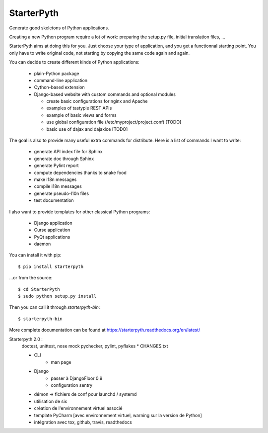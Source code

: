 StarterPyth
===========

Generate good skeletons of Python applications.

Creating a new Python program require a lot of work: preparing the setup.py file, initial translation files, ...

StarterPyth aims at doing this for you. Just choose your type of application, and you get a functionnal starting point.
You only have to write original code, not starting by copying the same code again and again.

You can decide to create different kinds of Python applications:

  * plain-Python package
  * command-line application
  * Cython-based extension
  * Django-based website with custom commands and optional modules

    * create basic configurations for nginx and Apache
    * examples of tastypie REST APIs
    * example of basic views and forms
    * use global configuration file (/etc/myproject/project.conf) [TODO]
    * basic use of dajax and dajaxice [TODO]

The goal is also to provide many useful extra commands for distribute. Here is a list of commands I want to write:

  * generate API index file for Sphinx
  * generate doc through Sphinx
  * generate Pylint report
  * compute dependencies thanks to snake food
  * make i18n messages
  * compile i18n messages
  * generate pseudo-l10n files
  * test documentation

I also want to provide templates for other classical Python programs:

  * Django application
  * Curse application
  * PyQt applications
  * daemon

You can install it with pip::

    $ pip install starterpyth

...or from the source::

    $ cd StarterPyth
    $ sudo python setup.py install


Then you can call it through `starterpyth-bin`::

    $ starterpyth-bin


More complete documentation can be found at https://starterpyth.readthedocs.org/en/latest/


Starterpyth 2.0 :
    doctest, unittest, nose
    mock
    pychecker, pylint, pyflakes
    * CHANGES.txt

    * CLI
        * man page

    * Django
        * passer à DjangoFloor 0.9
        * configuration sentry

    * démon -> fichiers de conf pour launchd / systemd

    * utilisation de six
    * création de l'environnement virtuel associé
    * template PyCharm [avec environnement virtuel, warning sur la version de Python]
    * intégration avec tox, github, travis, readthedocs
